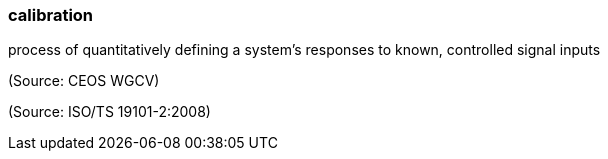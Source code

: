 === calibration

process of quantitatively defining a system's responses to known, controlled signal inputs

(Source: CEOS WGCV)

(Source: ISO/TS 19101-2:2008)

